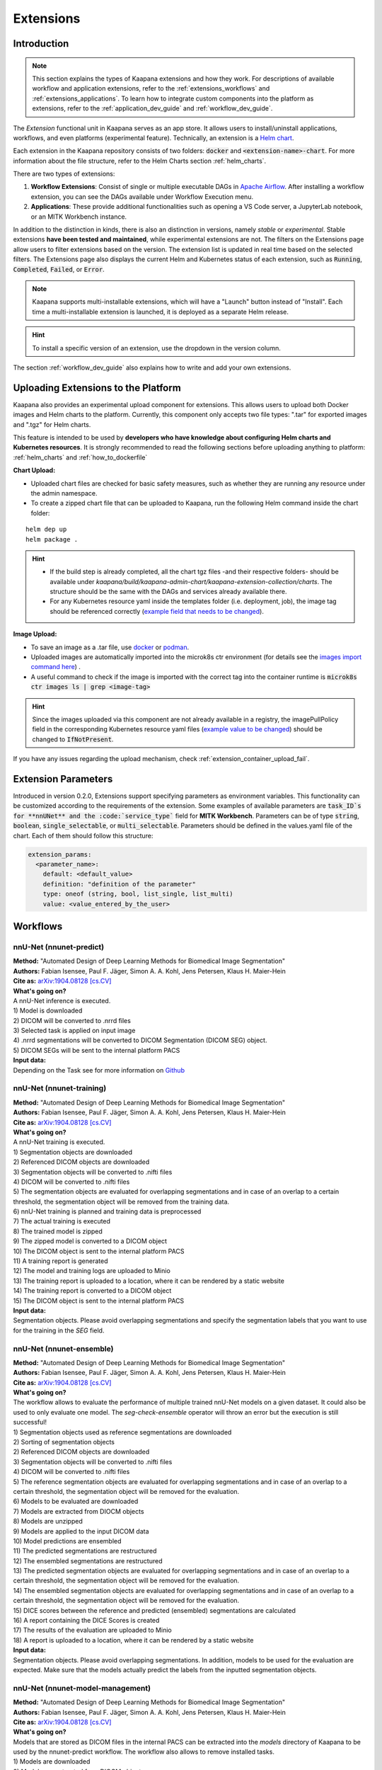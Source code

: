.. _extensions:

Extensions
##########

Introduction
^^^^^^^^^^^^

.. note::
  This section explains the types of Kaapana extensions and how they work. For descriptions of available workflow and application extensions, refer to the  :ref:`extensions_workflows` and :ref:`extensions_applications`. 
  To learn how to integrate custom components into the platform as extensions, refer to the :ref:`application_dev_guide` and :ref:`workflow_dev_guide`.


The *Extension* functional unit in Kaapana serves as an app store. It allows users to install/uninstall applications, workflows, and even platforms (experimental feature). Technically, an extension is a `Helm chart <https://helm.sh/docs/topics/charts/>`_. 

Each extension in the Kaapana repository consists of two folders: :code:`docker` and :code:`<extension-name>-chart`. For more information about the file structure, refer to the Helm Charts section :ref:`helm_charts`.

There are two types of extensions:

1. **Workflow Extensions**: Consist of single or multiple executable DAGs in `Apache Airflow <https://airflow.apache.org/>`_. After installing a workflow extension, you can see the DAGs available under Workflow Execution menu.
2. **Applications**: These provide additional functionalities such as opening a VS Code server, a JupyterLab notebook, or an MITK Workbench instance.

In addition to the distinction in kinds, there is also an distinction in versions, namely *stable* or *experimental*. Stable extensions **have been tested and maintained**, while experimental extensions are not. The filters on the Extensions page allow users to filter extensions based on the version. The extension list is updated in real time based on the selected filters. The Extensions page also displays the current Helm and Kubernetes status of each extension, such as :code:`Running`, :code:`Completed`, :code:`Failed`, or :code:`Error`.

.. note::

  Kaapana supports multi-installable extensions, which will have a "Launch" button instead of "Install". Each time a multi-installable extension is launched, it is deployed as a separate Helm release.

.. hint::

  To install a specific version of an extension, use the dropdown in the version column.

The section :ref:`workflow_dev_guide` also explains how to write and add your own extensions.

Uploading Extensions to the Platform
^^^^^^^^^^^^^^^^^^^^^^^^^^^^^^^^^^^^

Kaapana also provides an experimental upload component for extensions. This allows users to upload both Docker images and Helm charts to the platform. Currently, this component only accepts two file types: ".tar" for exported images and ".tgz" for Helm charts.

This feature is intended to be used by **developers who have knowledge about configuring Helm charts and Kubernetes resources**. It is strongly recommended to read the following sections before uploading anything to platform: :ref:`helm_charts` and :ref:`how_to_dockerfile`

**Chart Upload:**

* Uploaded chart files are checked for basic safety measures, such as whether they are running any resource under the admin namespace. 
* To create a zipped chart file that can be uploaded to Kaapana, run the following Helm command inside the chart folder:

::

  helm dep up
  helm package .

.. hint::
  
  * If the build step is already completed, all the chart tgz files -and their respective folders- should be available under `kaapana/build/kaapana-admin-chart/kaapana-extension-collection/charts`. The structure should be the same with the DAGs and services already available there.
  * For any Kubernetes resource yaml inside the templates folder (i.e. deployment, job), the image tag should be referenced correctly (`example field that needs to be changed <https://codebase.helmholtz.cloud/kaapana/kaapana/-/blob/develop/templates_and_examples/examples/services/hello-world/hello-world-chart/templates/deployment.yaml#L23>`_).



**Image Upload:**

* To save an image as a .tar file, use `docker <https://docs.docker.com/engine/reference/commandline/save/>`_ or `podman <https://docs.podman.io/en/latest/markdown/podman-save.1.html>`_.
* Uploaded images are automatically imported into the microk8s ctr environment (for details see the `images import command here <https://microk8s.io/docs/command-reference#heading--microk8s-ctr>`_) . 
* A useful command to check if the image is imported with the correct tag into the container runtime is :code:`microk8s ctr images ls | grep <image-tag>`

.. hint::
    Since the images uploaded via this component are not already available in a registry, the imagePullPolicy field in the corresponding Kubernetes resource yaml files (`example value to be changed <https://codebase.helmholtz.cloud/kaapana/kaapana/-/blob/develop/templates_and_examples/examples/services/hello-world/hello-world-chart/templates/deployment.yaml#L24>`_) should be changed to :code:`IfNotPresent`.


If you have any issues regarding the upload mechanism, check :ref:`extension_container_upload_fail`.

Extension Parameters
^^^^^^^^^^^^^^^^^^^^

Introduced in version 0.2.0, Extensions support specifying parameters as environment variables. This functionality can be customized according to the requirements of the extension. Some examples of available parameters are :code:`task_ID`s for **nnUNet** and the :code:`service_type`` field for **MITK Workbench**. Parameters can be of type :code:`string`, :code:`boolean`, :code:`single_selectable`, or :code:`multi_selectable`. Parameters should be defined in the values.yaml file of the chart. Each of them should follow this structure:

.. code-block::

  extension_params:
    <parameter_name>:
      default: <default_value>
      definition: "definition of the parameter"
      type: oneof (string, bool, list_single, list_multi)
      value: <value_entered_by_the_user>


.. _extensions_workflows:

Workflows
^^^^^^^^^

.. _extensions_nnunet:

nnU-Net (nnunet-predict)
------------------------
| **Method:** "Automated Design of Deep Learning Methods for Biomedical Image Segmentation"
| **Authors:**  Fabian Isensee, Paul F. Jäger, Simon A. A. Kohl, Jens Petersen, Klaus H. Maier-Hein
| **Cite as:** `arXiv:1904.08128 [cs.CV] <https://arxiv.org/abs/1904.08128>`_

| **What's going on?**
| A nnU-Net inference is executed.

| 1) Model is downloaded
| 2) DICOM will be converted to .nrrd files
| 3) Selected task is applied on input image
| 4) .nrrd segmentations will be converted to DICOM Segmentation (DICOM SEG) object.
| 5) DICOM SEGs will be sent to the internal platform PACS

| **Input data:**  
| Depending on the Task see for more information on `Github <https://github.com/MIC-DKFZ/nnUNet>`_

nnU-Net (nnunet-training)
-------------------------
| **Method:** "Automated Design of Deep Learning Methods for Biomedical Image Segmentation"
| **Authors:**  Fabian Isensee, Paul F. Jäger, Simon A. A. Kohl, Jens Petersen, Klaus H. Maier-Hein
| **Cite as:** `arXiv:1904.08128 [cs.CV] <https://arxiv.org/abs/1904.08128>`_

| **What's going on?**
| A nnU-Net training is executed.

| 1) Segmentation objects are downloaded
| 2) Referenced DICOM objects are downloaded
| 3) Segmentation objects will be converted to .nifti files
| 4) DICOM will be converted to .nifti files
| 5) The segmentation objects are evaluated for overlapping segmentations and in case of an overlap to a certain threshold, the segmentation object will be removed from the training data. 
| 6) nnU-Net training is planned and training data is preprocessed
| 7) The actual training is executed
| 8) The trained model is zipped
| 9) The zipped model is converted to a DICOM object
| 10) The DICOM object is sent to the internal platform PACS
| 11) A training report is generated
| 12) The model and training logs are uploaded to Minio
| 13) The training report is uploaded to a location, where it can be rendered by a static website
| 14) The training report is converted to a DICOM object 
| 15) The DICOM object is sent to the internal platform PACS

| **Input data:**  
| Segmentation objects. Please avoid overlapping segmentations and specify the segmentation labels that you want to use for the training in the *SEG* field.

nnU-Net (nnunet-ensemble)
-------------------------
| **Method:** "Automated Design of Deep Learning Methods for Biomedical Image Segmentation"
| **Authors:**  Fabian Isensee, Paul F. Jäger, Simon A. A. Kohl, Jens Petersen, Klaus H. Maier-Hein
| **Cite as:** `arXiv:1904.08128 [cs.CV] <https://arxiv.org/abs/1904.08128>`_

| **What's going on?**
| The workflow allows to evaluate the performance of multiple trained nnU-Net models on a given dataset. It could also be used to only evaluate one model. The *seg-check-ensemble* operator will throw an error but the execution is still successful!

| 1) Segmentation objects used as reference segmentations are downloaded
| 2) Sorting of segmentation objects
| 2) Referenced DICOM objects are downloaded
| 3) Segmentation objects will be converted to .nifti files
| 4) DICOM will be converted to .nifti files
| 5) The reference segmentation objects are evaluated for overlapping segmentations and in case of an overlap to a certain threshold, the segmentation object will be removed for the evaluation. 
| 6) Models to be evaluated are downloaded
| 7) Models are extracted from DIOCM objects
| 8) Models are unzipped
| 9) Models are applied to the input DICOM data
| 10) Model predictions are ensembled
| 11) The predicted segmentations are restructured
| 12) The ensembled segmentations are restructured
| 13) The predicted segmentation objects are evaluated for overlapping segmentations and in case of an overlap to a certain threshold, the segmentation object will be removed for the evaluation.
| 14) The ensembled segmentation objects are evaluated for overlapping segmentations and in case of an overlap to a certain threshold, the segmentation object will be removed for the evaluation.
| 15) DICE scores between the reference and predicted (ensembled) segmentations are calculated
| 16) A report containing the DICE Scores is created
| 17) The results of the evaluation are uploaded to Minio
| 18) A report is uploaded to a location, where it can be rendered by a static website

| **Input data:**  
| Segmentation objects. Please avoid overlapping segmentations. In addition, models to be used for the evaluation are expected. Make sure that the models actually predict the labels from the inputted segmentation objects.


nnU-Net (nnunet-model-management)
---------------------------------
| **Method:** "Automated Design of Deep Learning Methods for Biomedical Image Segmentation"
| **Authors:**  Fabian Isensee, Paul F. Jäger, Simon A. A. Kohl, Jens Petersen, Klaus H. Maier-Hein
| **Cite as:** `arXiv:1904.08128 [cs.CV] <https://arxiv.org/abs/1904.08128>`_

| **What's going on?**
| Models that are stored as DICOM files in the internal PACS can be extracted into the *models* directory of Kaapana to be used by the nnunet-predict workflow. The workflow also allows to remove installed tasks.

| 1) Models are downloaded
| 2) Models are extracted from DIOCM objects
| 3) Models are moved to the *models* directory of Kaapana

TotalSegmentator
----------------
| **Method:** "TotalSegmentator: robust segmentation of 104 anatomical structures in CT images"
| **Authors:**  Wasserthal J., Meyer M., Breit H., Cyriac J., Yang S., Segeroth M.
| **DOI:** `10.48550/arXiv.2208.05868 <https://arxiv.org/abs/2208.05868>`_
| **Code:** `https://github.com/wasserth/TotalSegmentator <https://github.com/wasserth/TotalSegmentator>`_

| **What's going on?**
| 1) Model is downloaded
| 2) DICOM will be converted to .nrrd files
| 3) TotalSegmentator with all its subtasks is applied to the input data
| 4) .nrrd segmentations will be converted to DICOM Segmentation (DICOM SEG) object.
| 5) DICOM SEGs will be sent to the internal platform PACS

| **Input data:**  
| Any **CT** scans. 


.. _extensions_organseg:

Automatic organ segmentation (shapemodel-organ-seg)
---------------------------------------------------
| **Method:** "3D Statistical Shape Models Incorporating Landmark-Wise Random Regression Forests for Omni-Directional Landmark Detection"
| **Authors:**  Tobias Norajitra and Klaus H. Maier-Hein
| **DOI:** `10.1109/TMI.2016.2600502 <https://ieeexplore.ieee.org/document/7544533>`_

| **What's going on?**
| 1) DICOM will be converted to .nrrd files
| 2) Normalization of input images
| 3) Parallel segmentation of liver,spleen and kidneys (left and right)
| 4) .nrrd segmentations will be converted to DICOM Segmentation (DICOM SEG) object.
| 5) DICOM SEGs will be sent to the internal platform PACS

| **Input data:**  
| Filter for **abdominal CT** scans within the meta dashboard. 


.. _extensions_radiomics:

Radiomics (radiomics-dcmseg)
----------------------------

| **What's going on?**
| 1) Selected DICOM SEGs are converted not .nrrd files
| 2) Corresponding CT file is downloaded form the PACS
| 3) Downloaded CT files are converted to \*.nrrd
| 4) Radiomics is applied on selected DICOMs
| 5) Extracted radiomics data are pushed to the bucket *radiomics* in Minio and can be downloaded there

| **Input data:**  
| DICOM Segmentations 

.. _extensions_mitk_flow:

MITK Flow
---------
| **What's going on?**
| 1) A MITK instance is launched within a noVNC application.
| 2) Access the noVNC application with MITK running through the Pending applications page.
| 3) In MITK, load the first task from the Kaapana Task List **Load task 1/x**.
| 4) Modify or create segmentations.
| 5) Accept the segmentations by clicking **Accept segmentation**. Only accepted segmentations will be stored.
| 6) Load the next task.
| 7) After completing manual interactions, click **Finish Manual Interaction** on the Pending applications page. Newly created segmentations will be uploaded to the PACS.

| **Notes:**
| The *mitk-flow* workflow aims to generate segmentations using MITK tools.
| Inside the initialized MITK application, a task list is created, containing all series selected in the workflow. Depending on the input data, there are two possibilities to create new segmentations:

| 1) If the input data is an image series, a new segmentation can be directly created.
| 2) If a segmentation is selected as input data, the corresponding image and segmentation are preloaded. The modified segmentation is then stored as a new segmentation in the PACS.

| Once you have completed your work with all series (all tasks are done), all accepted segmentations will be sent to the PACS upon finishing the manual interaction.
| In the datasets view, the segmentations are tagged as "MITK-flow".
| If no segmentations were created or no project was saved, the **workflow will fail** because the :code:`DcmSendOperator` fails when no data is sent.


| **Input data:**  
| DICOMs

.. _extensions_applications:

Applications
^^^^^^^^^^^^

.. _extensions_code_server:

Code server
-----------
| **What's going on?**
| The code server is used for developing new DAGs and operators for Airflow. It mounts the workflows directory of kaapana

| **Mount point:**  
| <fast_data_dir>/workflows

| **VSCode settings:**
| If you want to use your costum VSCode settings inside the code-server you can save them under :code:`/kaapana/app/.vscode/settings.json`.


.. _extensions_jupyterlab:

JupyterLab
-----------
The `JupyterLab <https://jupyter.org/>`__ is an excellent tool to swiftly analyse data stored to the MinIO object store.
It comes preinstalled with a wide array of commonly used Python packages for data analysis.
You can deploy multiple instances of JupyterLab simultaneously, each with its dedicated MinIO bucket named after the respective JupyterLab instance.
Data stored within this bucket is available to the JupyterLab application through the `/minio/jupyterlab` directory.
You can save your `.ipynb` analysis-scripts to the directory `/minio/analysis-scripts`.
Files in this directory will be automatically transfered to the MinIO bucket named `analysis-scripts` and are available to the `JupyterlabReportingOperator`.
While JupyterLab is great for exploratory data analysis, for more complex calculations, consider developing a dedicated Airflow DAG.

| **Mount point:**  
| <slow_data_dir>/applications/jupyterlab/<jupyterlab-instance-name>/jupyterlab
| <slow_data_dir>/applications/jupyterlab/<jupyterlab-instance-name>/analysis-scripts

.. _extensions_mitk_workbench:

MITK Workbench
--------------
The MITK Workbench is an instance of `MITK <https://www.mitk.org>`__ running in a container and available to users via Virtual Network Computing (VNC).
Multiple instances of MITK can be deployed simultaneously.
For each deployment a dedicated MinIO bucket is created, named after the respective MITK instance.
To import data into the running MITK container, upload your data to the `/input` directory within this MinIO bucket.
All data stored at this path of the MinIO bucket will be transferred to the `/input` directory of the MITK container.
If you wish to retrieve your results from the MITK application, ensure to save them to the `/output` directory within the MITK container.
Any data placed in this directory will be automatically transferred to the `/output` directory within the dedicated MinIO bucket.

| **Mount point:**  
| <slow_data_dir>/applications/mitk/<mitk-instance-name>/input
| <slow_data_dir>/applications/mitk/<mitk-instance-name>/output

.. _extensions_slicer_workbench:

Slicer Workbench
----------------
The Slicer workbench is an instance of `3D Slicer <https://slicer.org/>`__ running in a container and available to users via Virtual Network Computing (VNC).
Multiple instances of Slicer can be deployed simultaneously.
For each deployment a dedicated MinIO bucket is created, named after the respective Slicer instance.
To import data into the running Slicer container, upload your data to the `/input` directory within this MinIO bucket.
All data stored at this path of the MinIO bucket will be transferred to the `/input` directory of the Slicer container.
If you wish to retrieve your results from the Slicer application, ensure to save them to the `/output` directory within the Slicer container.
Any data placed in this directory will be automatically transferred to the `/output` directory within the dedicated MinIO bucket.

| **Mount point:**  
| <slow_data_dir>/applications/slicer/<slicer-instance-name>/input
| <slow_data_dir>/applications/slicer/<slicer-instance-name>/output

.. _extensions_tensorboard:

Tensorboard
-----------
`Tensorboard <https://www.tensorflow.org/tensorboard>`__ can be launched to analyse results generated during a training.
Multiple instances of Tensorboard can be deployed simultaneously.
For each deployment a dedicated MinIO bucket is created, named after the respective Tensorboard instance.
Data stored within this bucket are available to the Tensorboard application.

| **Mount point:**  
| <slow_data_dir>/applications/tensorboard/<tensorboard-instance-name>


